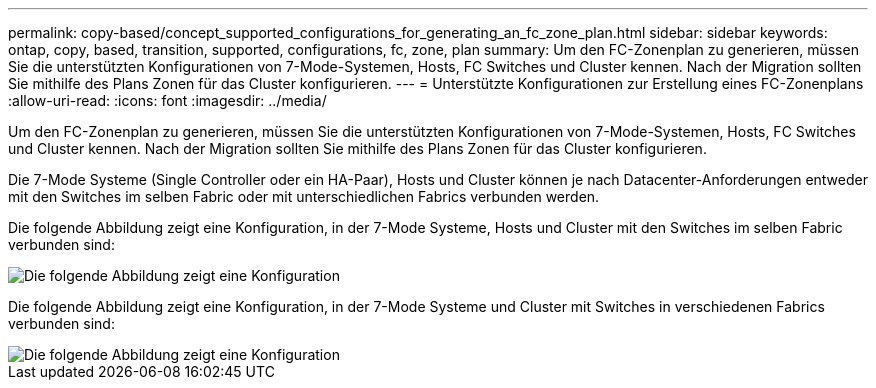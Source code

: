 ---
permalink: copy-based/concept_supported_configurations_for_generating_an_fc_zone_plan.html 
sidebar: sidebar 
keywords: ontap, copy, based, transition, supported, configurations, fc, zone, plan 
summary: Um den FC-Zonenplan zu generieren, müssen Sie die unterstützten Konfigurationen von 7-Mode-Systemen, Hosts, FC Switches und Cluster kennen. Nach der Migration sollten Sie mithilfe des Plans Zonen für das Cluster konfigurieren. 
---
= Unterstützte Konfigurationen zur Erstellung eines FC-Zonenplans
:allow-uri-read: 
:icons: font
:imagesdir: ../media/


[role="lead"]
Um den FC-Zonenplan zu generieren, müssen Sie die unterstützten Konfigurationen von 7-Mode-Systemen, Hosts, FC Switches und Cluster kennen. Nach der Migration sollten Sie mithilfe des Plans Zonen für das Cluster konfigurieren.

Die 7-Mode Systeme (Single Controller oder ein HA-Paar), Hosts und Cluster können je nach Datacenter-Anforderungen entweder mit den Switches im selben Fabric oder mit unterschiedlichen Fabrics verbunden werden.

Die folgende Abbildung zeigt eine Konfiguration, in der 7-Mode Systeme, Hosts und Cluster mit den Switches im selben Fabric verbunden sind:

image::../media/fc_zone_config1.gif[Die folgende Abbildung zeigt eine Konfiguration, in der die 7-Mode Systeme eingesetzt werden,hosts,and cluster are connected to the switches in the same fabric]

Die folgende Abbildung zeigt eine Konfiguration, in der 7-Mode Systeme und Cluster mit Switches in verschiedenen Fabrics verbunden sind:

image::../media/fc_zone_config2.gif[Die folgende Abbildung zeigt eine Konfiguration, in der 7-Mode Systeme und Cluster mit Switches in unterschiedlichen Fabric verbunden sind]
